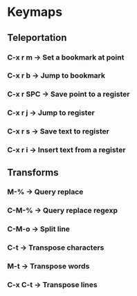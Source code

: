 * Keymaps
** Teleportation
*** C-x r m   \to Set a bookmark at point
*** C-x r b   \to Jump to bookmark
*** C-x r SPC \to Save point to a register
*** C-x r j   \to Jump to register
*** C-x r s   \to Save text to register
*** C-x r i   \to Insert text from a register
** Transforms
*** M-%       \to Query replace
*** C-M-%     \to Query replace regexp
*** C-M-o     \to Split line
*** C-t       \to Transpose characters
*** M-t       \to Transpose words
*** C-x C-t   \to Transpose lines
